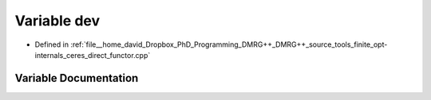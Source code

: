 .. _exhale_variable_ceres__direct__functor_8cpp_1a8a1da9098ec1cc2bf531127462b40e68:

Variable dev
============

- Defined in :ref:`file__home_david_Dropbox_PhD_Programming_DMRG++_DMRG++_source_tools_finite_opt-internals_ceres_direct_functor.cpp`


Variable Documentation
----------------------


.. doxygenvariable:: dev

